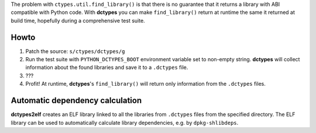 The problem with ``ctypes.util.find_library()`` is that there is no guarantee
that it returns a library with ABI compatible with Python code. With
**dctypes** you can make ``find_library()`` return at runtime the same it
returned at build time, hopefully during a comprehensive test suite.

Howto
=====

1) Patch the source: ``s/ctypes/dctypes/g``

2) Run the test suite with ``PYTHON_DCTYPES_BOOT`` environment variable set to
   non-empty string. **dctypes** will collect information about the found
   libraries and save it to a ``.dctypes`` file.

3) ???

4) Profit! At runtime, **dctypes**'s ``find_library()`` will return only
   information from the ``.dctypes`` files.

Automatic dependency calculation
================================

**dctypes2elf** creates an ELF library linked to all the libraries from
``.dctypes`` files from the specified directory. The ELF library can be used
to automatically calculate library dependencies, e.g. by ``dpkg-shlibdeps``.


.. _find_library: http://docs.python.org/2/library/ctypes.html#finding-shared-libraries

.. vim:tw=78 ts=3 sw=3 et

